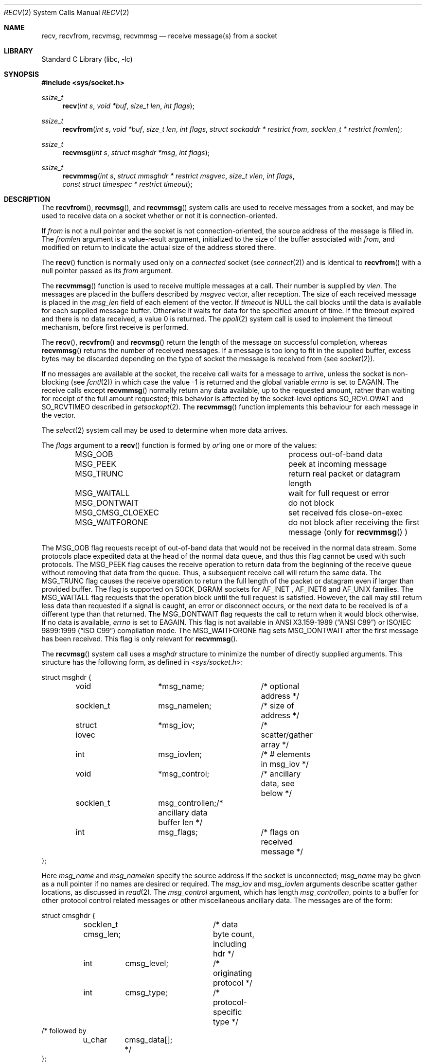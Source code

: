 .\" Copyright (c) 1983, 1990, 1991, 1993
.\"	The Regents of the University of California.  All rights reserved.
.\"
.\" Redistribution and use in source and binary forms, with or without
.\" modification, are permitted provided that the following conditions
.\" are met:
.\" 1. Redistributions of source code must retain the above copyright
.\"    notice, this list of conditions and the following disclaimer.
.\" 2. Redistributions in binary form must reproduce the above copyright
.\"    notice, this list of conditions and the following disclaimer in the
.\"    documentation and/or other materials provided with the distribution.
.\" 3. Neither the name of the University nor the names of its contributors
.\"    may be used to endorse or promote products derived from this software
.\"    without specific prior written permission.
.\"
.\" THIS SOFTWARE IS PROVIDED BY THE REGENTS AND CONTRIBUTORS ``AS IS'' AND
.\" ANY EXPRESS OR IMPLIED WARRANTIES, INCLUDING, BUT NOT LIMITED TO, THE
.\" IMPLIED WARRANTIES OF MERCHANTABILITY AND FITNESS FOR A PARTICULAR PURPOSE
.\" ARE DISCLAIMED.  IN NO EVENT SHALL THE REGENTS OR CONTRIBUTORS BE LIABLE
.\" FOR ANY DIRECT, INDIRECT, INCIDENTAL, SPECIAL, EXEMPLARY, OR CONSEQUENTIAL
.\" DAMAGES (INCLUDING, BUT NOT LIMITED TO, PROCUREMENT OF SUBSTITUTE GOODS
.\" OR SERVICES; LOSS OF USE, DATA, OR PROFITS; OR BUSINESS INTERRUPTION)
.\" HOWEVER CAUSED AND ON ANY THEORY OF LIABILITY, WHETHER IN CONTRACT, STRICT
.\" LIABILITY, OR TORT (INCLUDING NEGLIGENCE OR OTHERWISE) ARISING IN ANY WAY
.\" OUT OF THE USE OF THIS SOFTWARE, EVEN IF ADVISED OF THE POSSIBILITY OF
.\" SUCH DAMAGE.
.\"
.Dd July 30, 2022
.Dt RECV 2
.Os
.Sh NAME
.Nm recv ,
.Nm recvfrom ,
.Nm recvmsg ,
.Nm recvmmsg
.Nd receive message(s) from a socket
.Sh LIBRARY
.Lb libc
.Sh SYNOPSIS
.In sys/socket.h
.Ft ssize_t
.Fn recv "int s" "void *buf" "size_t len" "int flags"
.Ft ssize_t
.Fn recvfrom "int s" "void *buf" "size_t len" "int flags" "struct sockaddr * restrict from" "socklen_t * restrict fromlen"
.Ft ssize_t
.Fn recvmsg "int s" "struct msghdr *msg" "int flags"
.Ft ssize_t
.Fn recvmmsg "int s" "struct mmsghdr * restrict msgvec" "size_t vlen" "int flags" "const struct timespec * restrict timeout"
.Sh DESCRIPTION
The
.Fn recvfrom ,
.Fn recvmsg ,
and
.Fn recvmmsg
system calls
are used to receive messages from a socket,
and may be used to receive data on a socket whether or not
it is connection-oriented.
.Pp
If
.Fa from
is not a null pointer
and the socket is not connection-oriented,
the source address of the message is filled in.
The
.Fa fromlen
argument
is a value-result argument, initialized to the size of
the buffer associated with
.Fa from ,
and modified on return to indicate the actual size of the
address stored there.
.Pp
The
.Fn recv
function is normally used only on a
.Em connected
socket (see
.Xr connect 2 )
and is identical to
.Fn recvfrom
with a
null pointer passed as its
.Fa from
argument.
.Pp
The
.Fn recvmmsg
function is used to receive multiple
messages at a call.
Their number is supplied by
.Fa vlen .
The messages are placed in the buffers described by
.Fa msgvec
vector, after reception.
The size of each received message is placed in the
.Fa msg_len
field of each element of the vector.
If
.Fa timeout
is NULL the call blocks until the data is available for each
supplied message buffer.
Otherwise it waits for data for the specified amount of time.
If the timeout expired and there is no data received,
a value 0 is returned.
The
.Xr ppoll 2
system call is used to implement the timeout mechanism,
before first receive is performed.
.Pp
The
.Fn recv ,
.Fn recvfrom
and
.Fn recvmsg
return the length of the message on successful
completion, whereas
.Fn recvmmsg
returns the number of received messages.
If a message is too long to fit in the supplied buffer,
excess bytes may be discarded depending on the type of socket
the message is received from (see
.Xr socket 2 ) .
.Pp
If no messages are available at the socket, the
receive call waits for a message to arrive, unless
the socket is non-blocking (see
.Xr fcntl 2 )
in which case the value
\-1 is returned and the global variable
.Va errno
is set to
.Er EAGAIN .
The receive calls except
.Fn recvmmsg
normally return any data available,
up to the requested amount,
rather than waiting for receipt of the full amount requested;
this behavior is affected by the socket-level options
.Dv SO_RCVLOWAT
and
.Dv SO_RCVTIMEO
described in
.Xr getsockopt 2 .
The
.Fn recvmmsg
function implements this behaviour for each message in the vector.
.Pp
The
.Xr select 2
system call may be used to determine when more data arrives.
.Pp
The
.Fa flags
argument to a
.Fn recv
function is formed by
.Em or Ap ing
one or more of the values:
.Bl -column ".Dv MSG_CMSG_CLOEXEC" -offset indent
.It Dv MSG_OOB Ta process out-of-band data
.It Dv MSG_PEEK Ta peek at incoming message
.It Dv MSG_TRUNC Ta return real packet or datagram length
.It Dv MSG_WAITALL Ta wait for full request or error
.It Dv MSG_DONTWAIT Ta do not block
.It Dv MSG_CMSG_CLOEXEC Ta set received fds close-on-exec
.It Dv MSG_WAITFORONE Ta do not block after receiving the first message
(only for
.Fn recvmmsg
)
.El
.Pp
The
.Dv MSG_OOB
flag requests receipt of out-of-band data
that would not be received in the normal data stream.
Some protocols place expedited data at the head of the normal
data queue, and thus this flag cannot be used with such protocols.
The
.Dv MSG_PEEK
flag causes the receive operation to return data
from the beginning of the receive queue without removing that
data from the queue.
Thus, a subsequent receive call will return the same data.
The
.Dv MSG_TRUNC
flag causes the receive operation to return the full length of the packet
or datagram even if larger than provided buffer. The flag is supported
on SOCK_DGRAM sockets for
.Dv AF_INET
,
.Dv AF_INET6
and
.Dv AF_UNIX
families.
The
.Dv MSG_WAITALL
flag requests that the operation block until
the full request is satisfied.
However, the call may still return less data than requested
if a signal is caught, an error or disconnect occurs,
or the next data to be received is of a different type than that returned.
The
.Dv MSG_DONTWAIT
flag requests the call to return when it would block otherwise.
If no data is available,
.Va errno
is set to
.Er EAGAIN .
This flag is not available in
.St -ansiC
or
.St -isoC-99
compilation mode.
The
.Dv MSG_WAITFORONE
flag sets MSG_DONTWAIT after the first message has been received.
This flag is only relevant for
.Fn recvmmsg .
.Pp
The
.Fn recvmsg
system call uses a
.Fa msghdr
structure to minimize the number of directly supplied arguments.
This structure has the following form, as defined in
.In sys/socket.h :
.Bd -literal
struct msghdr {
	void		*msg_name;	/* optional address */
	socklen_t	 msg_namelen;	/* size of address */
	struct iovec	*msg_iov;	/* scatter/gather array */
	int		 msg_iovlen;	/* # elements in msg_iov */
	void		*msg_control;	/* ancillary data, see below */
	socklen_t	 msg_controllen;/* ancillary data buffer len */
	int		 msg_flags;	/* flags on received message */
};
.Ed
.Pp
Here
.Fa msg_name
and
.Fa msg_namelen
specify the source address if the socket is unconnected;
.Fa msg_name
may be given as a null pointer if no names are desired or required.
The
.Fa msg_iov
and
.Fa msg_iovlen
arguments
describe scatter gather locations, as discussed in
.Xr read 2 .
The
.Fa msg_control
argument,
which has length
.Fa msg_controllen ,
points to a buffer for other protocol control related messages
or other miscellaneous ancillary data.
The messages are of the form:
.Bd -literal
struct cmsghdr {
	socklen_t  cmsg_len;	/* data byte count, including hdr */
	int	   cmsg_level;	/* originating protocol */
	int	   cmsg_type;	/* protocol-specific type */
/* followed by
	u_char	   cmsg_data[]; */
};
.Ed
.Pp
As an example, the SO_TIMESTAMP socket option returns a reception
timestamp for UDP packets.
.Pp
With
.Dv AF_UNIX
domain sockets, ancillary data can be used to pass file descriptors and
process credentials.
See
.Xr unix 4
for details.
.Pp
The
.Fa msg_flags
field is set on return according to the message received.
.Dv MSG_EOR
indicates end-of-record;
the data returned completed a record (generally used with sockets of type
.Dv SOCK_SEQPACKET ) .
.Dv MSG_TRUNC
indicates that
the trailing portion of a datagram was discarded because the datagram
was larger than the buffer supplied.
.Dv MSG_CTRUNC
indicates that some
control data were discarded due to lack of space in the buffer
for ancillary data.
.Dv MSG_OOB
is returned to indicate that expedited or out-of-band data were received.
.Pp
The
.Fn recvmmsg
system call uses the
.Fa mmsghdr
structure, defined as follows in the
.In sys/socket.h
header:
.Bd -literal
struct mmsghdr {
	struct msghdr	 msg_hdr;	/* message header */
	ssize_t		 msg_len;	/* message length */
};
.Ed
.Pp
On data reception the
.Fa msg_len
field is updated to the length of the received message.
.Sh RETURN VALUES
On successful completion,
.Fn recv ,
.Fn recvfrom ,
and
.Fn recvmsg
return the number of bytes received.
.Fn recvmmsg
returns the number of messages received.
If no messages are available to be received and the peer has
performed an orderly shutdown, 0 is returned.
Otherwise, -1 is returned and
.Va errno
is set to indicate the error.
.Sh ERRORS
The calls fail if:
.Bl -tag -width Er
.It Bq Er EBADF
The argument
.Fa s
is an invalid descriptor.
.It Bq Er ECONNRESET
The remote socket end is forcibly closed.
.It Bq Er ENOTCONN
The socket is associated with a connection-oriented protocol
and has not been connected (see
.Xr connect 2
and
.Xr accept 2 ) .
.It Bq Er ENOTSOCK
The argument
.Fa s
does not refer to a socket.
.It Bq Er EMFILE
The
.Fn recvmsg
system call
was used to receive rights (file descriptors) that were in flight on the
connection.
However, the receiving program did not have enough free file
descriptor slots to accept them.
In this case the descriptors are closed, with pending data either discarded
in the case of the unreliable datagram protocol or preserved in the case of a
reliable protocol.
The pending data can be retrieved with another call to
.Fn recvmsg .
.It Bq Er EMSGSIZE
The
.Fa msg_iovlen
member of the
.Fa msghdr
structure pointed to by
.Fa msg
is less than or equal to 0, or is greater than
.Va IOV_MAX .
.It Bq Er EAGAIN
The socket is marked non-blocking and the receive operation
would block, or
a receive timeout had been set
and the timeout expired before data were received.
.It Bq Er EINTR
The receive was interrupted by delivery of a signal before
any data were available.
.It Bq Er EFAULT
The receive buffer pointer(s) point outside the process's
address space.
.El
.Sh SEE ALSO
.Xr fcntl 2 ,
.Xr getsockopt 2 ,
.Xr read 2 ,
.Xr select 2 ,
.Xr socket 2 ,
.Xr CMSG_DATA 3 ,
.Xr unix 4
.Sh HISTORY
The
.Fn recv
function appeared in
.Bx 4.2 .
The
.Fn recvmmsg
function appeared in
.Fx 11.0 .
